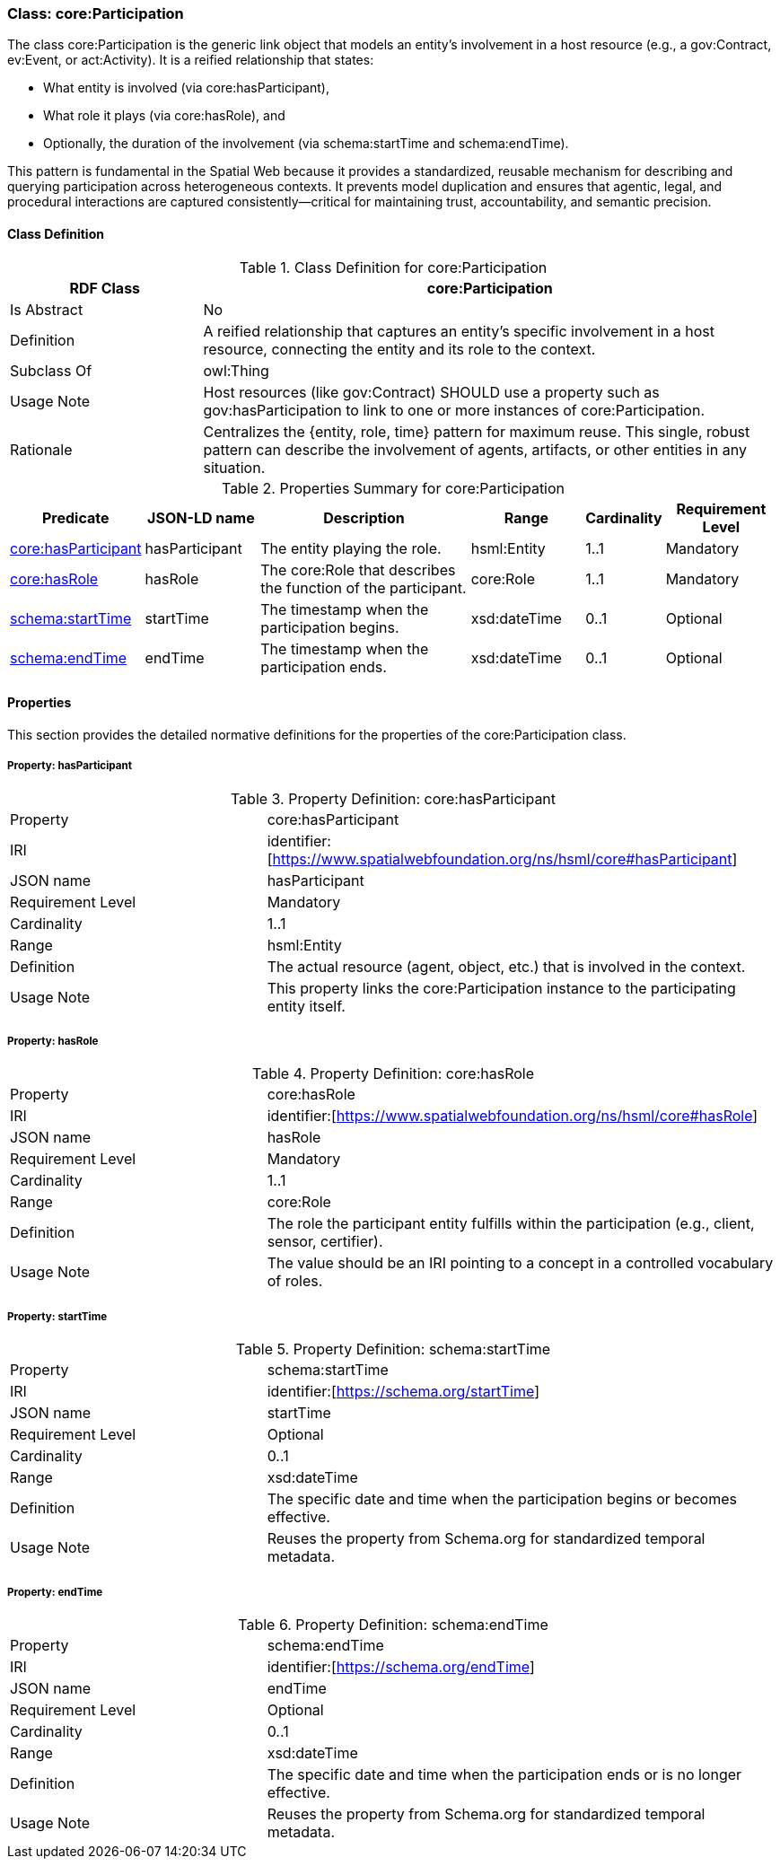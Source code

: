[[core-participation]]
=== Class: core:Participation

The class core:Participation is the generic link object that models an entity's involvement in a host resource (e.g., a gov:Contract, ev:Event, or act:Activity). It is a reified relationship that states:

* What entity is involved (via core:hasParticipant),
* What role it plays (via core:hasRole), and
* Optionally, the duration of the involvement (via schema:startTime and schema:endTime).

This pattern is fundamental in the Spatial Web because it provides a standardized, reusable mechanism for describing and querying participation across heterogeneous contexts. It prevents model duplication and ensures that agentic, legal, and procedural interactions are captured consistently—critical for maintaining trust, accountability, and semantic precision.

[[core-participation-class]]
==== Class Definition

.Class Definition for core:Participation
[cols="1,3",options="header"]
|===
| RDF Class | core:Participation
| Is Abstract | No
| Definition | A reified relationship that captures an entity's specific involvement in a host resource, connecting the entity and its role to the context.
| Subclass Of | owl:Thing
| Usage Note | Host resources (like gov:Contract) SHOULD use a property such as gov:hasParticipation to link to one or more instances of core:Participation.
| Rationale | Centralizes the {entity, role, time} pattern for maximum reuse. This single, robust pattern can describe the involvement of agents, artifacts, or other entities in any situation.
|===

.Properties Summary for core:Participation
[cols="2,2,4,2,1,2",options="header"]
|===
| Predicate | JSON-LD name | Description | Range | Cardinality | Requirement Level

| <<core-participation-property-hasParticipant,core:hasParticipant>>
| hasParticipant
| The entity playing the role.
| hsml:Entity
| 1..1
| Mandatory

| <<core-participation-property-hasRole,core:hasRole>>
| hasRole
| The core:Role that describes the function of the participant.
| core:Role
| 1..1
| Mandatory

| <<core-participation-property-startTime,schema:startTime>>
| startTime
| The timestamp when the participation begins.
| xsd:dateTime
| 0..1
| Optional

| <<core-participation-property-endTime,schema:endTime>>
| endTime
| The timestamp when the participation ends.
| xsd:dateTime
| 0..1
| Optional
|===

[[core-participation-properties]]
==== Properties

This section provides the detailed normative definitions for the properties of the core:Participation class.

[[core-participation-property-hasParticipant]]
===== Property: hasParticipant
.Property Definition: core:hasParticipant
[cols="2,4"]
|===
| Property | core:hasParticipant
| IRI | identifier:[https://www.spatialwebfoundation.org/ns/hsml/core#hasParticipant]
| JSON name | hasParticipant
| Requirement Level | Mandatory
| Cardinality | 1..1
| Range | hsml:Entity
| Definition | The actual resource (agent, object, etc.) that is involved in the context.
| Usage Note | This property links the core:Participation instance to the participating entity itself.
|===

[[core-participation-property-hasRole]]
===== Property: hasRole
.Property Definition: core:hasRole
[cols="2,4"]
|===
| Property | core:hasRole
| IRI | identifier:[https://www.spatialwebfoundation.org/ns/hsml/core#hasRole]
| JSON name | hasRole
| Requirement Level | Mandatory
| Cardinality | 1..1
| Range | core:Role
| Definition | The role the participant entity fulfills within the participation (e.g., client, sensor, certifier).
| Usage Note | The value should be an IRI pointing to a concept in a controlled vocabulary of roles.
|===

[[core-participation-property-startTime]]
===== Property: startTime
.Property Definition: schema:startTime
[cols="2,4"]
|===
| Property | schema:startTime
| IRI | identifier:[https://schema.org/startTime]
| JSON name | startTime
| Requirement Level | Optional
| Cardinality | 0..1
| Range | xsd:dateTime
| Definition | The specific date and time when the participation begins or becomes effective.
| Usage Note | Reuses the property from Schema.org for standardized temporal metadata.
|===

[[core-participation-property-endTime]]
===== Property: endTime
.Property Definition: schema:endTime
[cols="2,4"]
|===
| Property | schema:endTime
| IRI | identifier:[https://schema.org/endTime]
| JSON name | endTime
| Requirement Level | Optional
| Cardinality | 0..1
| Range | xsd:dateTime
| Definition | The specific date and time when the participation ends or is no longer effective.
| Usage Note | Reuses the property from Schema.org for standardized temporal metadata.
|===